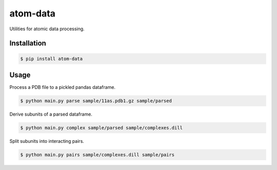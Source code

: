 atom-data
=========

Utilities for atomic data processing.

Installation
------------

.. code-block:: console

    $ pip install atom-data 

Usage
-----

Process a PDB file to a pickled pandas dataframe.

.. code-block:: console

    $ python main.py parse sample/11as.pdb1.gz sample/parsed

Derive subunits of a parsed dataframe.

.. code-block:: console

    $ python main.py complex sample/parsed sample/complexes.dill

Split subunits into interacting pairs.

.. code-block:: console

    $ python main.py pairs sample/complexes.dill sample/pairs

